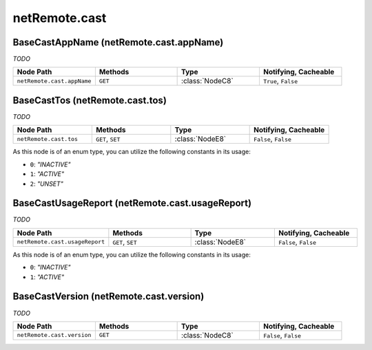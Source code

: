 .. THIS FILE WAS GENERATED - DO NOT MODIFY
.. _net-api_netRemote_cast:

==============
netRemote.cast
==============


BaseCastAppName (netRemote.cast.appName)
----------------------------------------

*TODO*

.. list-table::
    :header-rows: 1
    :widths: 20, 20, 20, 20

    * - Node Path
      - Methods
      - Type
      - Notifying, Cacheable
    * - ``netRemote.cast.appName``
      - ``GET``
      - :class:`NodeC8`
      -  ``True``, ``False``


.. code-block:: xml
    :linenos:
    :caption: Example: /fsapi/GET/netRemote.cast.appName?pin=1234

    <!-- TBD --!>

.. raw:: html

    <hr>


BaseCastTos (netRemote.cast.tos)
--------------------------------

*TODO*

.. list-table::
    :header-rows: 1
    :widths: 20, 20, 20, 20

    * - Node Path
      - Methods
      - Type
      - Notifying, Cacheable
    * - ``netRemote.cast.tos``
      - ``GET``, ``SET``
      - :class:`NodeE8`
      -  ``False``, ``False``


As this node is of an enum type, you can utilize the following constants in
its usage:

- ``0``: *"INACTIVE"*
- ``1``: *"ACTIVE"*
- ``2``: *"UNSET"*


.. code-block:: xml
    :linenos:
    :caption: Example: /fsapi/GET/netRemote.cast.tos?pin=1234

    <!-- TBD --!>

.. raw:: html

    <hr>


BaseCastUsageReport (netRemote.cast.usageReport)
------------------------------------------------

*TODO*

.. list-table::
    :header-rows: 1
    :widths: 20, 20, 20, 20

    * - Node Path
      - Methods
      - Type
      - Notifying, Cacheable
    * - ``netRemote.cast.usageReport``
      - ``GET``, ``SET``
      - :class:`NodeE8`
      -  ``False``, ``False``


As this node is of an enum type, you can utilize the following constants in
its usage:

- ``0``: *"INACTIVE"*
- ``1``: *"ACTIVE"*


.. code-block:: xml
    :linenos:
    :caption: Example: /fsapi/GET/netRemote.cast.usageReport?pin=1234

    <!-- TBD --!>

.. raw:: html

    <hr>


BaseCastVersion (netRemote.cast.version)
----------------------------------------

*TODO*

.. list-table::
    :header-rows: 1
    :widths: 20, 20, 20, 20

    * - Node Path
      - Methods
      - Type
      - Notifying, Cacheable
    * - ``netRemote.cast.version``
      - ``GET``
      - :class:`NodeC8`
      -  ``False``, ``False``


.. code-block:: xml
    :linenos:
    :caption: Example: /fsapi/GET/netRemote.cast.version?pin=1234

    <!-- TBD --!>

.. raw:: html

    <hr>
